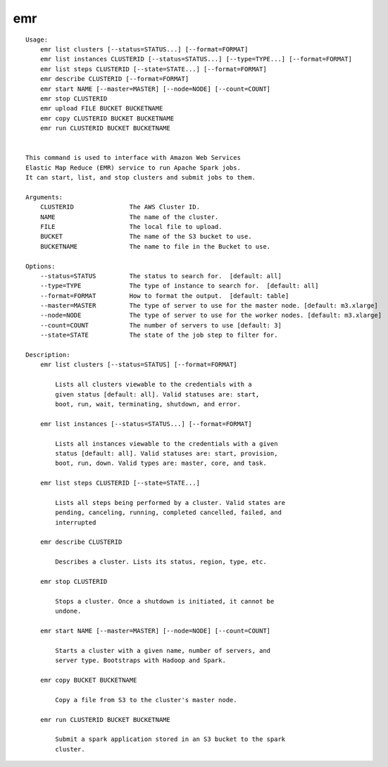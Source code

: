 emr
===

::

    Usage:
	emr list clusters [--status=STATUS...] [--format=FORMAT]
	emr list instances CLUSTERID [--status=STATUS...] [--type=TYPE...] [--format=FORMAT]
	emr list steps CLUSTERID [--state=STATE...] [--format=FORMAT]
	emr describe CLUSTERID [--format=FORMAT]
	emr start NAME [--master=MASTER] [--node=NODE] [--count=COUNT]
	emr stop CLUSTERID
	emr upload FILE BUCKET BUCKETNAME
	emr copy CLUSTERID BUCKET BUCKETNAME
	emr run CLUSTERID BUCKET BUCKETNAME


    This command is used to interface with Amazon Web Services
    Elastic Map Reduce (EMR) service to run Apache Spark jobs.
    It can start, list, and stop clusters and submit jobs to them.

    Arguments:
	CLUSTERID               The AWS Cluster ID.
	NAME                    The name of the cluster.
	FILE                    The local file to upload.
	BUCKET                  The name of the S3 bucket to use.
	BUCKETNAME              The name to file in the Bucket to use.

    Options:
	--status=STATUS         The status to search for.  [default: all]
	--type=TYPE             The type of instance to search for.  [default: all]
	--format=FORMAT         How to format the output.  [default: table]
	--master=MASTER         The type of server to use for the master node. [default: m3.xlarge]
	--node=NODE             The type of server to use for the worker nodes. [default: m3.xlarge]
	--count=COUNT           The number of servers to use [default: 3]
	--state=STATE           The state of the job step to filter for.

    Description:
	emr list clusters [--status=STATUS] [--format=FORMAT]

	    Lists all clusters viewable to the credentials with a
	    given status [default: all]. Valid statuses are: start,
	    boot, run, wait, terminating, shutdown, and error.

	emr list instances [--status=STATUS...] [--format=FORMAT]

	    Lists all instances viewable to the credentials with a given
	    status [default: all]. Valid statuses are: start, provision,
	    boot, run, down. Valid types are: master, core, and task.

	emr list steps CLUSTERID [--state=STATE...]

	    Lists all steps being performed by a cluster. Valid states are
	    pending, canceling, running, completed cancelled, failed, and
	    interrupted

	emr describe CLUSTERID

	    Describes a cluster. Lists its status, region, type, etc.

	emr stop CLUSTERID

	    Stops a cluster. Once a shutdown is initiated, it cannot be
	    undone.

	emr start NAME [--master=MASTER] [--node=NODE] [--count=COUNT]

	    Starts a cluster with a given name, number of servers, and
	    server type. Bootstraps with Hadoop and Spark.

	emr copy BUCKET BUCKETNAME

	    Copy a file from S3 to the cluster's master node.

	emr run CLUSTERID BUCKET BUCKETNAME

	    Submit a spark application stored in an S3 bucket to the spark
	    cluster.
